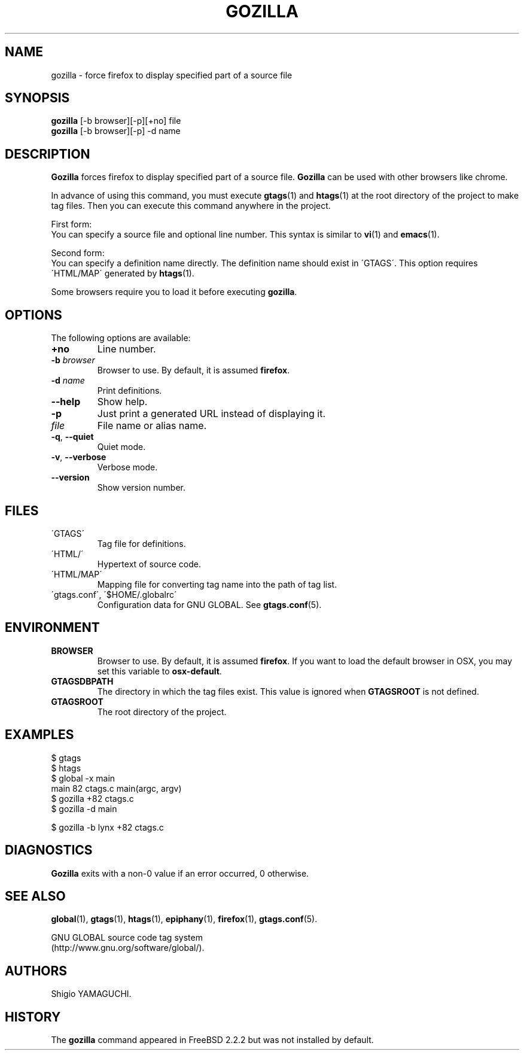 .\" This file is generated automatically by convert.pl from gozilla/manual.in.
.TH GOZILLA 1 "March 2010" "GNU Project"
.SH NAME
gozilla \- force firefox to display specified part of a source file
.SH SYNOPSIS
\fBgozilla\fP [-b browser][-p][+no] file
.br
\fBgozilla\fP [-b browser][-p] -d name
.br
.SH DESCRIPTION
\fBGozilla\fP forces firefox to display specified part of a source file.
\fBGozilla\fP can be used with other browsers like chrome.
.PP
In advance of using this command, you must execute \fBgtags\fP(1)
and \fBhtags\fP(1) at the root directory of the project to make tag files.
Then you can execute this command anywhere in the project.
.PP
First form:
.br
You can specify a source file and optional line number.
This syntax is similar to \fBvi\fP(1) and \fBemacs\fP(1).
.PP
Second form:
.br
You can specify a definition name directly. The definition name should
exist in \'GTAGS\'. This option requires \'HTML/MAP\' generated
by \fBhtags\fP(1).
.PP
Some browsers require you to load it before executing \fBgozilla\fP.
.SH OPTIONS
The following options are available:
.TP
\fB+no\fP
Line number.
.TP
\fB-b\fP \fIbrowser\fP
Browser to use. By default, it is assumed \fBfirefox\fP.
.TP
\fB-d\fP \fIname\fP
Print definitions.
.TP
\fB--help\fP
Show help.
.TP
\fB-p\fP
Just print a generated URL instead of displaying it.
.TP
\fIfile\fP
File name or alias name.
.TP
\fB-q\fP, \fB--quiet\fP
Quiet mode.
.TP
\fB-v\fP, \fB--verbose\fP
Verbose mode.
.TP
\fB--version\fP
Show version number.
.SH FILES
.TP
\'GTAGS\'
Tag file for definitions.
.TP
\'HTML/\'
Hypertext of source code.
.TP
\'HTML/MAP\'
Mapping file for converting tag name into the path of tag list.
.TP
\'gtags.conf\', \'$HOME/.globalrc\'
Configuration data for GNU GLOBAL.
See \fBgtags.conf\fP(5).
.SH ENVIRONMENT
.TP
\fBBROWSER\fP
Browser to use. By default, it is assumed \fBfirefox\fP.
If you want to load the default browser in OSX, you may set this variable
to \fBosx-default\fP.
.TP
\fBGTAGSDBPATH\fP
The directory in which the tag files exist.
This value is ignored when \fBGTAGSROOT\fP is not defined.
.TP
\fBGTAGSROOT\fP
The root directory of the project.
.SH EXAMPLES
.nf
$ gtags
$ htags
$ global -x main
main              82 ctags.c          main(argc, argv)
$ gozilla +82 ctags.c
$ gozilla -d main
.PP
$ gozilla -b lynx +82 ctags.c
.fi
.SH DIAGNOSTICS
\fBGozilla\fP exits with a non-0 value if an error occurred, 0 otherwise.
.SH "SEE ALSO"
\fBglobal\fP(1),
\fBgtags\fP(1),
\fBhtags\fP(1),
\fBepiphany\fP(1),
\fBfirefox\fP(1),
\fBgtags.conf\fP(5).
.PP
GNU GLOBAL source code tag system
.br
(http://www.gnu.org/software/global/).
.SH AUTHORS
Shigio YAMAGUCHI.
.SH HISTORY
The \fBgozilla\fP command appeared in FreeBSD 2.2.2 but was not
installed by default.
